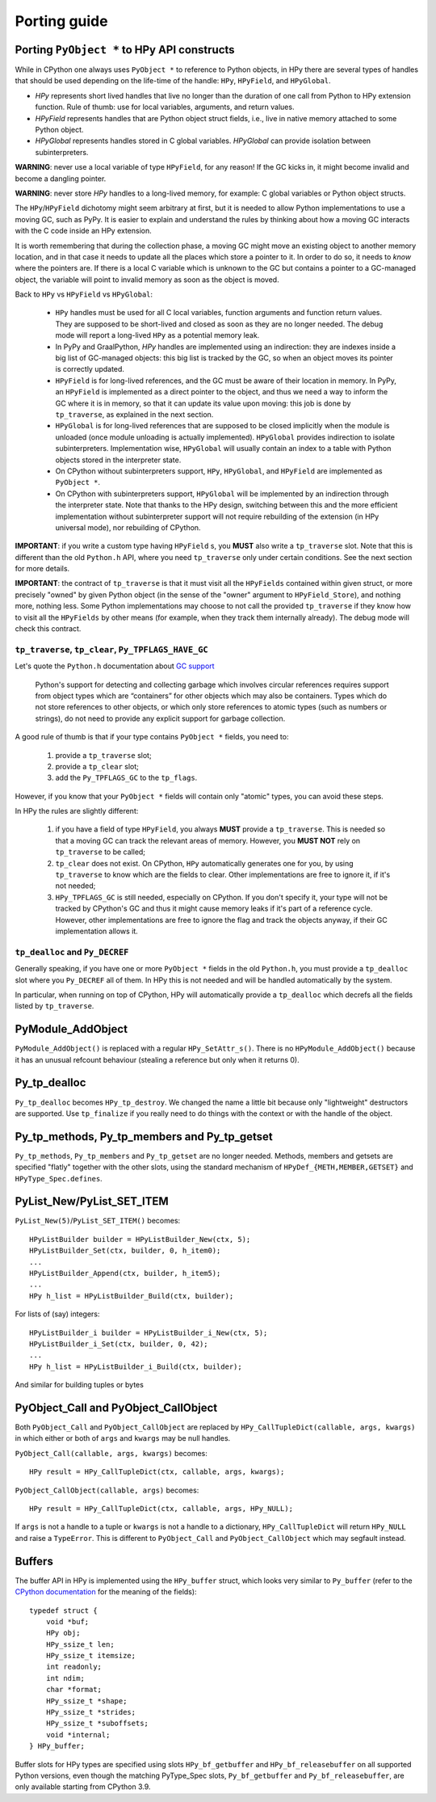 Porting guide
=============

Porting ``PyObject *`` to HPy API constructs
--------------------------------------------

While in CPython one always uses ``PyObject *`` to reference to Python objects,
in HPy there are several types of handles that should be used depending on the
life-time of the handle: ``HPy``, ``HPyField``, and ``HPyGlobal``.

- `HPy` represents short lived handles that live no longer than the duration of
  one call from Python to HPy extension function. Rule of thumb: use for local
  variables, arguments, and return values.

- `HPyField` represents handles that are Python object struct fields, i.e.,
  live in native memory attached to some Python object.

- `HPyGlobal` represents handles stored in C global variables. `HPyGlobal`
  can provide isolation between subinterpreters.

**WARNING**: never use a local variable of type ``HPyField``, for any reason!
If the GC kicks in, it might become invalid and become a dangling pointer.

**WARNING**: never store `HPy` handles to a long-lived memory, for example: C global
variables or Python object structs.

The ``HPy``/``HPyField`` dichotomy might seem arbitrary at first, but it is
needed to allow Python implementations to use a moving GC, such as PyPy. It is
easier to explain and understand the rules by thinking about how a moving GC
interacts with the C code inside an HPy extension.

It is worth remembering that during the collection phase, a moving GC might
move an existing object to another memory location, and in that case it needs
to update all the places which store a pointer to it.  In
order to do so, it needs to *know* where the pointers are. If there is a local C
variable which is unknown to the GC but contains a pointer to a GC-managed
object, the variable will point to invalid memory as soon as the object is
moved.

Back to ``HPy`` vs ``HPyField`` vs ``HPyGlobal``:

  * ``HPy`` handles must be used for all C local variables, function arguments
    and function return values. They are supposed to be short-lived and closed
    as soon as they are no longer needed. The debug mode will report a
    long-lived ``HPy`` as a potential memory leak.

  * In PyPy and GraalPython, `HPy` handles are implemented using an indirection:
    they are indexes inside a big list of GC-managed objects: this big list is
    tracked by the GC, so when an object moves its pointer is correctly updated.

  * ``HPyField`` is for long-lived references, and the GC must be aware of
    their location in memory. In PyPy, an ``HPyField`` is implemented as a
    direct pointer to the object, and thus we need a way to inform the GC
    where it is in memory, so that it can update its value upon moving: this
    job is done by ``tp_traverse``, as explained in the next section.

  * ``HPyGlobal`` is for long-lived references that are supposed to be closed
    implicitly when the module is unloaded (once module unloading is actually
    implemented). ``HPyGlobal`` provides indirection to isolate subinterpreters.
    Implementation wise, ``HPyGlobal`` will usually contain an index to a table
    with Python objects stored in the interpreter state.

  * On CPython without subinterpreters support, ``HPy``, ``HPyGlobal``,
    and ``HPyField`` are implemented as ``PyObject *``.

  * On CPython with subinterpreters support, ``HPyGlobal`` will be implemented
    by an indirection through the interpreter state. Note that thanks to the HPy
    design, switching between this and the more efficient implementation without
    subinterpreter support will not require rebuilding of the extension (in HPy
    universal mode), nor rebuilding of CPython.

**IMPORTANT**: if you write a custom type having ``HPyField`` s, you **MUST**
also write a ``tp_traverse`` slot. Note that this is different than the old
``Python.h`` API, where you need ``tp_traverse`` only under certain
conditions. See the next section for more details.

**IMPORTANT**: the contract of ``tp_traverse`` is that it must visit all the
``HPyFields`` contained within given struct, or more precisely "owned" by given
Python object (in the sense of the "owner" argument to ``HPyField_Store``), and
nothing more, nothing less. Some Python implementations may choose to not call the
provided ``tp_traverse`` if they know how to visit all the ``HPyFields`` by other
means (for example, when they track them internally already). The debug mode will
check this contract.

``tp_traverse``, ``tp_clear``, ``Py_TPFLAGS_HAVE_GC``
~~~~~~~~~~~~~~~~~~~~~~~~~~~~~~~~~~~~~~~~~~~~~~~~~~~~~~

Let's quote the ``Python.h`` documentation about `GC support
<https://docs.python.org/3/c-api/gcsupport.html>`_

  Python's support for detecting and collecting garbage which involves
  circular references requires support from object types which are
  “containers” for other objects which may also be containers. Types which do
  not store references to other objects, or which only store references to
  atomic types (such as numbers or strings), do not need to provide any
  explicit support for garbage collection.

A good rule of thumb is that if your type contains ``PyObject *`` fields, you
need to:

  1. provide a ``tp_traverse`` slot;

  2. provide a ``tp_clear`` slot;

  3. add the ``Py_TPFLAGS_GC`` to the ``tp_flags``.


However, if you know that your ``PyObject *`` fields will contain only
"atomic" types, you can avoid these steps.

In HPy the rules are slightly different:

  1. if you have a field of type ``HPyField``, you always **MUST** provide a
     ``tp_traverse``. This is needed so that a moving GC can track the
     relevant areas of memory. However, you **MUST NOT** rely on
     ``tp_traverse`` to be called;

  2. ``tp_clear`` does not exist. On CPython, ``HPy`` automatically generates
     one for you, by using ``tp_traverse`` to know which are the fields to
     clear. Other implementations are free to ignore it, if it's not needed;

  3. ``HPy_TPFLAGS_GC`` is still needed, especially on CPython. If you don't
     specify it, your type will not be tracked by CPython's GC and thus it
     might cause memory leaks if it's part of a reference cycle.  However,
     other implementations are free to ignore the flag and track the objects
     anyway, if their GC implementation allows it.


``tp_dealloc`` and ``Py_DECREF``
~~~~~~~~~~~~~~~~~~~~~~~~~~~~~~~~~

Generally speaking, if you have one or more ``PyObject *`` fields in the old
``Python.h``, you must provide a ``tp_dealloc`` slot where you ``Py_DECREF`` all
of them. In HPy this is not needed and will be handled automatically by the
system.

In particular, when running on top of CPython, HPy will automatically provide
a ``tp_dealloc`` which decrefs all the fields listed by ``tp_traverse``.



PyModule_AddObject
------------------

``PyModule_AddObject()`` is replaced with a regular ``HPy_SetAttr_s()``. There
is no ``HPyModule_AddObject()`` because it has an unusual refcount behaviour
(stealing a reference but only when it returns 0).

Py_tp_dealloc
-------------

``Py_tp_dealloc`` becomes ``HPy_tp_destroy``. We changed the name a little bit
because only "lightweight" destructors are supported. Use ``tp_finalize`` if
you really need to do things with the context or with the handle of the
object.


Py_tp_methods, Py_tp_members and Py_tp_getset
---------------------------------------------

``Py_tp_methods``, ``Py_tp_members`` and ``Py_tp_getset`` are no longer needed.
Methods, members and getsets are specified "flatly" together with the other
slots, using the standard mechanism of ``HPyDef_{METH,MEMBER,GETSET}`` and
``HPyType_Spec.defines``.


PyList_New/PyList_SET_ITEM
---------------------------

``PyList_New(5)``/``PyList_SET_ITEM()`` becomes::

    HPyListBuilder builder = HPyListBuilder_New(ctx, 5);
    HPyListBuilder_Set(ctx, builder, 0, h_item0);
    ...
    HPyListBuilder_Append(ctx, builder, h_item5);
    ...
    HPy h_list = HPyListBuilder_Build(ctx, builder);

For lists of (say) integers::

    HPyListBuilder_i builder = HPyListBuilder_i_New(ctx, 5);
    HPyListBuilder_i_Set(ctx, builder, 0, 42);
    ...
    HPy h_list = HPyListBuilder_i_Build(ctx, builder);

And similar for building tuples or bytes


PyObject_Call and PyObject_CallObject
-------------------------------------

Both ``PyObject_Call`` and ``PyObject_CallObject`` are replaced by
``HPy_CallTupleDict(callable, args, kwargs)`` in which either or both of
``args`` and ``kwargs`` may be null handles.

``PyObject_Call(callable, args, kwargs)`` becomes::

    HPy result = HPy_CallTupleDict(ctx, callable, args, kwargs);

``PyObject_CallObject(callable, args)`` becomes::

    HPy result = HPy_CallTupleDict(ctx, callable, args, HPy_NULL);

If ``args`` is not a handle to a tuple or ``kwargs`` is not a handle to a
dictionary, ``HPy_CallTupleDict`` will return ``HPy_NULL`` and raise a
``TypeError``. This is different to ``PyObject_Call`` and
``PyObject_CallObject`` which may segfault instead.

Buffers
-------

The buffer API in HPy is implemented using the ``HPy_buffer`` struct, which looks
very similar to ``Py_buffer`` (refer to the `CPython documentation
<https://docs.python.org/3.6/c-api/buffer.html#buffer-structure>`_ for the
meaning of the fields)::

    typedef struct {
        void *buf;
        HPy obj;
        HPy_ssize_t len;
        HPy_ssize_t itemsize;
        int readonly;
        int ndim;
        char *format;
        HPy_ssize_t *shape;
        HPy_ssize_t *strides;
        HPy_ssize_t *suboffsets;
        void *internal;
    } HPy_buffer;

Buffer slots for HPy types are specified using slots ``HPy_bf_getbuffer`` and
``HPy_bf_releasebuffer`` on all supported Python versions, even though the
matching PyType_Spec slots, ``Py_bf_getbuffer`` and ``Py_bf_releasebuffer``, are
only available starting from CPython 3.9.
